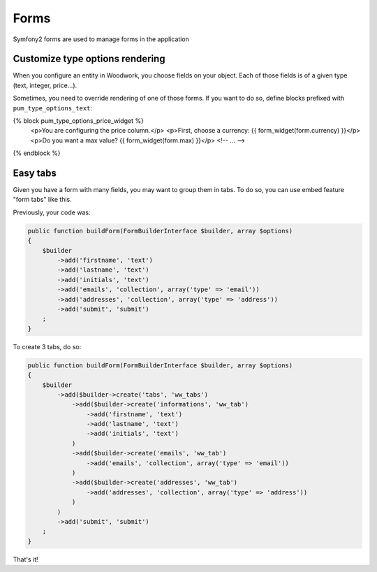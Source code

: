 Forms
=====

Symfony2 forms are used to manage forms in the application

Customize type options rendering
--------------------------------

When you configure an entity in Woodwork, you choose fields on your object.
Each of those fields is of a given type (text, integer, price...).

Sometimes, you need to override rendering of one of those forms. If you want
to do so, define blocks prefixed with ``pum_type_options_text``:

{% block pum_type_options_price_widget %}
    <p>You are configuring the price column.</p>
    <p>First, choose a currency: {{ form_widget(form.currency) }}</p>
    <p>Do you want a max value? {{ form_widget(form.max) }}</p>
    <!-- ... -->
{% endblock %}

Easy tabs
---------

Given you have a form with many fields, you may want to group them in tabs. To do so,
you can use embed feature "form tabs" like this.

Previously, your code was:

.. code-block:: php

    public function buildForm(FormBuilderInterface $builder, array $options)
    {
        $builder
            ->add('firstname', 'text')
            ->add('lastname', 'text')
            ->add('initials', 'text')
            ->add('emails', 'collection', array('type' => 'email'))
            ->add('addresses', 'collection', array('type' => 'address'))
            ->add('submit', 'submit')
        ;
    }

To create 3 tabs, do so:

.. code-block:: php

    public function buildForm(FormBuilderInterface $builder, array $options)
    {
        $builder
            ->add($builder->create('tabs', 'ww_tabs')
                ->add($builder->create('informations', 'ww_tab')
                    ->add('firstname', 'text')
                    ->add('lastname', 'text')
                    ->add('initials', 'text')
                )
                ->add($builder->create('emails', 'ww_tab')
                    ->add('emails', 'collection', array('type' => 'email'))
                )
                ->add($builder->create('addresses', 'ww_tab')
                    ->add('addresses', 'collection', array('type' => 'address'))
                )
            )
            ->add('submit', 'submit')
        ;
    }

That's it!
